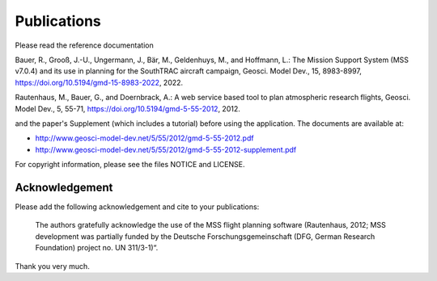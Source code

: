 Publications
============

Please read the reference documentation

Bauer, R., Grooß, J.-U., Ungermann, J., Bär, M., Geldenhuys, M., and Hoffmann, L.: The Mission Support
System (MSS v7.0.4) and its use in planning for the SouthTRAC aircraft campaign, Geosci.
Model Dev., 15, 8983-8997, https://doi.org/10.5194/gmd-15-8983-2022, 2022.

Rautenhaus, M., Bauer, G., and Doernbrack, A.: A web service based
tool to plan atmospheric research flights, Geosci. Model Dev., 5,
55-71, https://doi.org/10.5194/gmd-5-55-2012, 2012.

and the paper's Supplement (which includes a tutorial) before using the
application. The documents are available at:

- http://www.geosci-model-dev.net/5/55/2012/gmd-5-55-2012.pdf
- http://www.geosci-model-dev.net/5/55/2012/gmd-5-55-2012-supplement.pdf

For copyright information, please see the files NOTICE and LICENSE.

Acknowledgement
---------------

Please add the following acknowledgement and cite to your publications:

  The authors gratefully acknowledge the use of the MSS flight planning
  software (Rautenhaus, 2012; MSS development was partially funded by
  the Deutsche Forschungsgemeinschaft (DFG, German Research Foundation)
  project no. UN 311/3-1)“.

Thank you very much.

